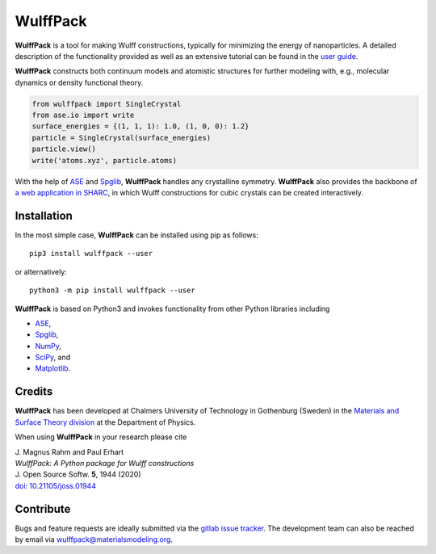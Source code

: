 WulffPack
=========

**WulffPack** is a tool for making Wulff constructions, typically for
minimizing the energy of nanoparticles. A detailed description of the
functionality provided as well as an extensive tutorial can be found in the
`user guide <https://materials-modeling.gitlab.io/wulffpack>`_.

**WulffPack** constructs both continuum models and atomistic structures for
further modeling with, e.g., molecular dynamics or density functional theory.

.. code-block:: python

    from wulffpack import SingleCrystal
    from ase.io import write
    surface_energies = {(1, 1, 1): 1.0, (1, 0, 0): 1.2}
    particle = SingleCrystal(surface_energies)
    particle.view()
    write('atoms.xyz', particle.atoms)

With the help of `ASE <https://wiki.fysik.dtu.dk/ase>`_ and 
`Spglib <https://atztogo.github.io/spglib/>`_, **WulffPack** handles any
crystalline symmetry. **WulffPack** also provides the backbone of 
`a web application in SHARC
<https://sharc.materialsmodeling.org/wulff_construction>`_,
in which Wulff constructions for cubic crystals can be created interactively.

Installation
------------

In the most simple case, **WulffPack** can be installed using pip as follows::

    pip3 install wulffpack --user

or alternatively::

    python3 -m pip install wulffpack --user


**WulffPack** is based on Python3 and invokes functionality from other Python
libraries including

* `ASE <https://wiki.fysik.dtu.dk/ase>`_,
* `Spglib <https://atztogo.github.io/spglib/>`_,
* `NumPy <https://www.numpy.org/>`_,
* `SciPy <https://docs.scipy.org>`_, and
* `Matplotlib <https://matplotlib.org/>`_.

Credits
-------

**WulffPack** has been developed at Chalmers University of Technology in
Gothenburg (Sweden) in the `Materials and Surface Theory division
<https://www.materialsmodeling.org>`_ at the Department of Physics.

When using **WulffPack** in your research please cite

| J. Magnus Rahm and Paul Erhart
| *WulffPack: A Python package for Wulff constructions*
| J. Open Source Softw. **5**, 1944 (2020)
| `doi: 10.21105/joss.01944 <https://doi.org/10.21105/joss.01944>`_

Contribute
----------

Bugs and feature requests are ideally submitted via the
`gitlab issue tracker <https://gitlab.com/materials-modeling/wulffpack/issues>`_.
The development team can also be reached by email via
wulffpack@materialsmodeling.org.